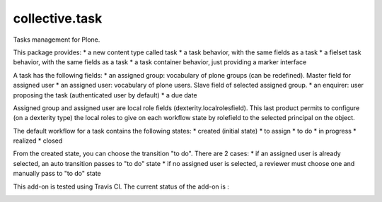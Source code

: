 ====================
collective.task
====================

Tasks management for Plone.

This package provides:
* a new content type called task
* a task behavior, with the same fields as a task
* a fielset task behavior, with the same fields as a task
* a task container behavior, just providing a marker interface

A task has the following fields:
* an assigned group: vocabulary of plone groups (can be redefined). Master field for assigned user
* an assigned user: vocabulary of plone users. Slave field of selected assigned group.
* an enquirer: user proposing the task (authenticated user by default)
* a due date

Assigned group and assigned user are local role fields (dexterity.localrolesfield).
This last product permits to configure (on a dexterity type) the local roles to give on each workflow state by rolefield to the selected principal on the object.

The default workflow for a task contains the following states:
* created (initial state)
* to assign
* to do
* in progress
* realized
* closed

From the created state, you can choose the transition "to do". There are 2 cases:
* if an assigned user is already selected, an auto transition passes to "to do" state
* if no assigned user is selected, a reviewer must choose one and manually pass to "to do" state

This add-on is tested using Travis CI. The current status of the add-on is :

.. image:: https://secure.travis-ci.org/collective/collective.task.png
    :target: http://travis-ci.org/collective/collective.task
